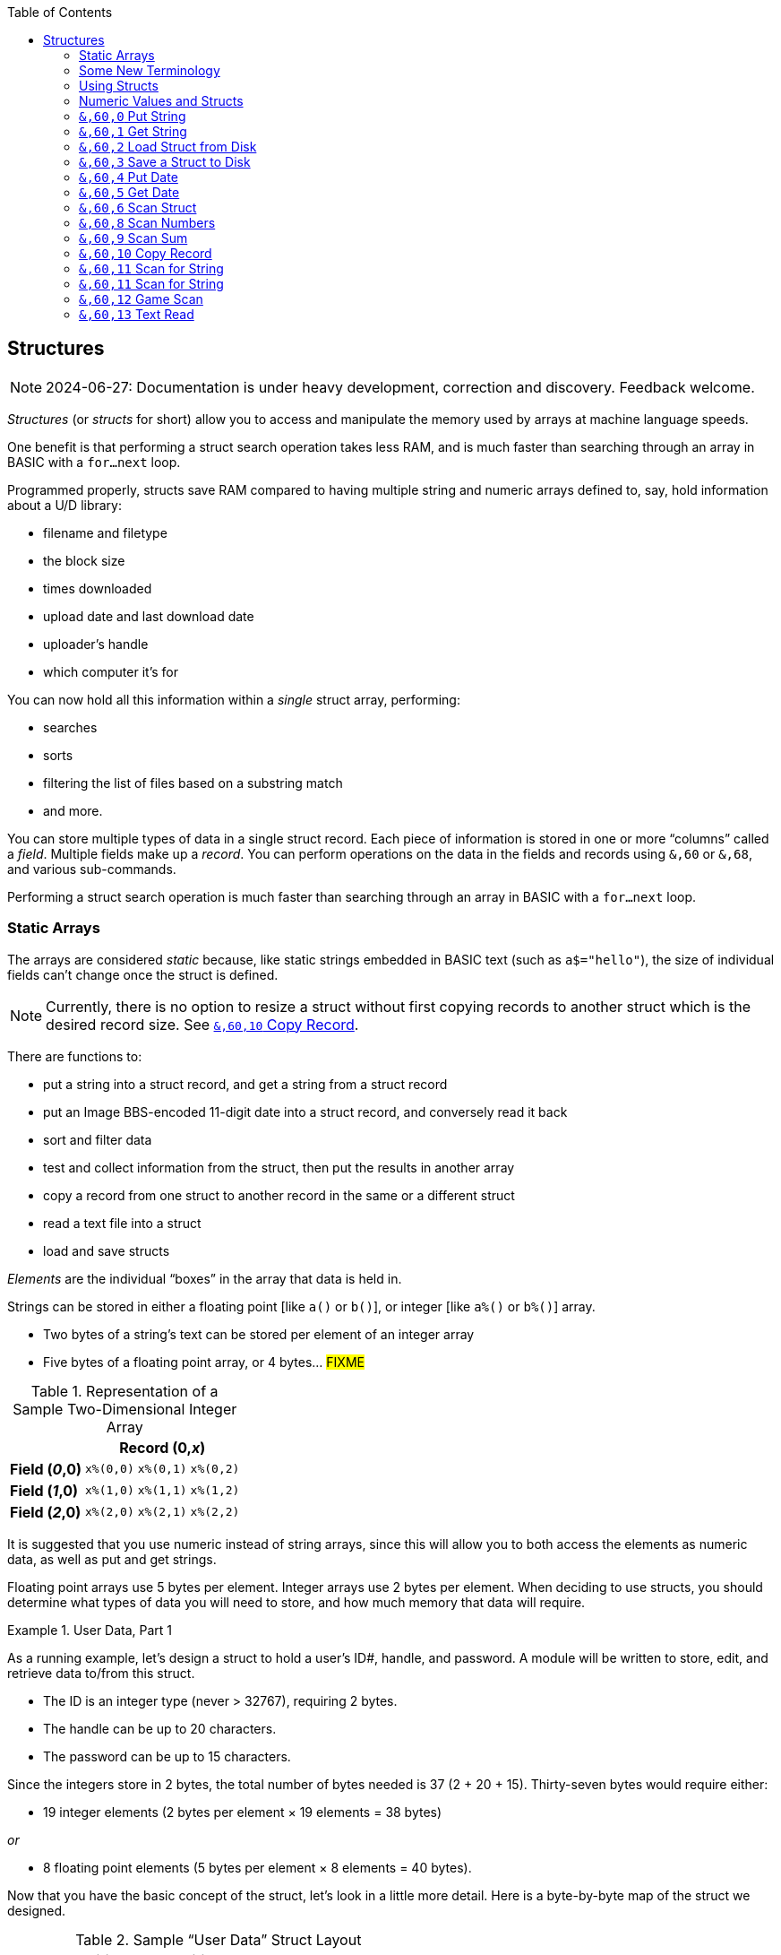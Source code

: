 :toc: left
:icons: font
:experimental:

// https://github.com/Pinacolada64/ImageBBS/blob/534f39f7cbe3f8c896725bc1db94fa23416ecacf/v2/docs/%26%20commands.txt

== Structures [[structures]]

====
NOTE: 2024-06-27: Documentation is under heavy development, correction and discovery.
Feedback welcome.
====

_Structures_ (or _structs_ for short) allow you to access and manipulate the memory used by arrays at machine language speeds.

One benefit is that performing a struct search operation takes less RAM, and is much faster than searching through an array in BASIC with a `for...next` loop.

// TODO: EXAMPLE CODE

Programmed properly, structs save RAM compared to having multiple string and numeric arrays defined to, say, hold information about a U/D library:

* filename and filetype
* the block size
* times downloaded
* upload date and last download date
* uploader`'s handle
* which computer it`'s for


You can now hold all this information within a _single_ struct array, performing:

* searches
* sorts
* filtering the list of files based on a substring match
* and more.

You can store multiple types of data in a single struct record.
Each piece of information is stored in one or more "`columns`" called a _field_.
Multiple fields make up a _record_.
You can perform operations on the data in the fields and records using `&,60` or `&,68`, and various sub-commands.

Performing a struct search operation is much faster than searching through an array in BASIC with a `for...next` loop.

=== Static Arrays

The arrays are considered _static_ because, like static strings embedded in BASIC text (such as `a$="hello"`), the size of individual fields can't change once the struct is defined.
// (unless the string is concatenated to or redefined entirely).

====
NOTE: Currently, there is no option to resize a struct without first copying records to another struct which is the desired record size.
See <<copy-record>>.
====

There are functions to:

* put a string into a struct record, and get a string from a struct record
* put an Image BBS-encoded 11-digit date into a struct record, and conversely read it back
* sort and filter data
* test and collect information from the struct, then put the results in another array
* copy a record from one struct to another record in the same or a different struct
* read a text file into a struct
* load and save structs

// FIXME: more functions

_Elements_ are the individual "`boxes`" in the array that data is held in.

Strings can be stored in either a floating point [like `a()` or `b()`], or integer  [like `a%()` or `b%()`] array.

* Two bytes of a string's text can be stored per element of an integer array

* Five bytes of a floating point array, or 4 bytes... #FIXME#

.Representation of a Sample Two-Dimensional Integer Array
[%autowidth]
[%header]
[col="h1,2,3"]
|===
| 3+^| Record (0,_x_)
| **Field (_0_,0)** | `x%(0,0)` | `x%(0,1)` | `x%(0,2)`
| **Field (_1_,0)** | `x%(1,0)` | `x%(1,1)` | `x%(1,2)`
| **Field (_2_,0)** | `x%(2,0)` | `x%(2,1)` | `x%(2,2)`
|===

////
TODO: later
Let's write a BASIC program to fill and display the elements of an integer array, and then we'll show how to refer to the elements:

.Sample Array
#TODO#: x%(field,record)
```
10 print
20 end
```
////

It is suggested that you use numeric instead of string arrays, since this will allow you to both access the elements as numeric data, as well as put and get strings.

// TODO: can you use string arrays?

Floating point arrays use 5 bytes per element.
Integer arrays use 2 bytes per element.
When deciding to use structs, you should determine what types of data you will need to store, and how much memory that data will require.

.User Data, Part 1
====
As a running example, let`'s design a struct to hold a user’s ID#, handle, and password.
A module will be written to store, edit, and retrieve data to/from this struct.

* The ID is an integer type (never > 32767), requiring 2 bytes.
* The handle can be up to 20 characters.
* The password can be up to 15 characters.

Since the integers store in 2 bytes, the total number of bytes needed is 37 (2 + 20 + 15).
Thirty-seven bytes would require either:

// &times; == &#215
* 19 integer elements (2 bytes per element &#215; 19 elements = 38 bytes)

_or_

* 8 floating point elements (5 bytes per element &#215; 8 elements = 40 bytes).

Now that you have the basic concept of the struct, let’s look in a little more detail.
Here is a byte-by-byte map of the struct we designed.

[%header]
[%autowidth]
.Sample "`User Data`" Struct Layout
|===
| Element Position | Byte Position | Data | Type | Bytes Used
| Element 0 | Bytes 00-01 | ID# | Integer | 2 bytes
| Element 1 | Bytes 02-21 | Handle | String | 20 bytes
| Element 11 | Bytes 22-36 | Password | String | 15 bytes
| Element 18½ | Byte 37 | _unused_ | _n/a_ | 1 byte
|===

// Representation of user data struct

."`User Data`" Struct Data Storage
[cols="12"]
[%autowidth]
|===
// 6 cells, cols 2-3, 4-5, 6-7, 8-9, 10-11 span
>|Element
^| `u%(0,0)`
^| `u%(0,1)`
^| `u%(0,2)`
^| `u%(0,3)`
^| `u%(0,4)`
^| `u%(0,5)`
^| `u%(0,6)`
^| `u%(0,7)`
^| `u%(0,8)`
^| `u%(0,9)`
^| `u%(0,10)`

>| Byte&#160;Pos
^| `00&#160;01`
^| `02&#160;03`
^| `04&#160;05`
^| `06&#160;07`
^| `08&#160;09`
^| `10&#160;11`
^| `12&#160;13`
^| `14&#160;15`
^| `16&#160;17`
^| `18&#160;19`
^| `20&#160;21`

>| Data
^| ID#
10+^| Handle _(20 bytes)_

>| Bytes
^| `0 1`
^| `P I`
^| `N A`
^| `C O`
^| `L A`
^| `D A`
^| _x x_
^| _x x_
^| _x x_
^| _x x_
^| _x x_
|===


[cols="10"]
[%autowidth]
|===
// 10 cells, cols 9-10 span
>|Element
^| `u%(0,11)`
^| `u%(0,12)`
^| `u%(0,13)`
^| `u%(0,14)`
^| `u%(0,15)`
^| `u%(0,16)`
^| `u%(0,17)`
2+^| `u%(0,18)`

>| Byte&#160;Pos
^| `22&#160;23`
^| `24&#160;25`
^| `26&#160;27`
^| `28&#160;29`
^| `30&#160;31`
^| `32&#160;33`
^| `34&#160;35`
^| `36`
^| `37`

>| Data
8+^| Password _(15 bytes)_
^| _unused_

>| Bytes
^| `P A`
^| `S S`
^| `W O`
^| `R D`
^| _x x_
^| _x x_
^| _x x_
^| _x_
^| _unused_
|===


TIP: Because the unused byte 37 is _not_ on an even element boundary (the previous element is an odd number of bytes), it cannot be used.

Since the ID# is an integer anyway, it would be best to use an integer array.
The definition would look like this:

[source,basic]
----
dim u%(18)
----

TIP: Remember that arrays start at element 0!
There are 19 bytes in this struct, 0-18.

Of course, you may want to store more than one of these records in memory.
To do so, you would need a 2-dimensional array.
(Suppose that _x_ is the number of records you want.)
This would change the `dim` statement to:

[source,basic]
----
dim u%(18,x-1)
----

====

=== Some New Terminology

// Ryan added this next bit, and changed previous PRG 3.0 terminology, e.g., s%(2,n) ("element,byte") to "field,record"

To refer to data in a struct, and hopefully reduce confusion about "`elements`" and "`bytes,`" the following terminology will be used:

* The first number in the array notation is the _field number_ (like a field within a record of a RELative file).
It's recommended to be an even number since integers occupy at least two bytes.
* The second number is the _record number_.
When the size of the struct is ``dim``ensioned, you use this value to address individual records within the struct.

====
NOTE: _Record_ and _field_ are specified in what most people and programs would consider reverse order (in a database, a record is composed of fields of information).
Sorry, there`'s no way around this (that we`'re aware of).
====

#TODO#: a visualization of fields in a record.

.Fields in Records
[width="100%",options="header",cols="6"]
|====================
^| `u%(_field,record_)` 2+^| Fields 0-1 ^| Field 2 ^| Field 3 ^| Field 4
| Record 0 [`u%(0,0)`] 5+^| -- _configuration information_ --
// | Record 1 2+^| a \| b ^| c ^| d ^| e
| Record 1 ^| a ^| b ^| c ^| d ^| e
| Record 2 2+^| f \| g ^| h ^| i ^| j
| Record 3 2+^| k \| l ^| m ^| n ^| o
|====================

====
TIP: Record `0`, field `0` [_e.g._, `u%(0,0)`] is often used to hold the number of records in the struct.
Record `0` may hold additional information in other fields during the lifetime of the struct.
====

=== Using Structs

Now down to the important part: how to use all of this!
The struct system is called with either `&,60,_sub-function_,...` or `&,68,_sub-function_,...`.

There are currently 14 sub-functions supported by the struct routines.
They are documented below.

=== Numeric Values and Structs

The array used with structs is either an integer or floating point type.
To put numeric values into--or get numeric values from--a struct requires no special struct calls.

// Is this supported?
// If you are using string arrays,
You may use code similar to the following examples:

.Get Number From and Put Number Into Struct
[%header]
[%autowidth]
|===
| Get value | Put value
| `f=a%(3,3)` | `a%(3,3)=20`

//| `f` | `a$(3,3)=str$(20)`

|===

====
TIP: Integer arrays can store values from `-32768` to `32767`.
====

---

=== `&,60,0` Put String

Copies a specified string variable (up to a specified length) into a field of a record of a struct.

.Syntax
`&,60,0,` _length_, _struct%(field, record)_, _string$_

.Parameters

_length_: the maximum string length to put into the record.

_struct%(field, record)_: the struct name, field and record you're putting the string into.

_string$_: the string variable name to assign the struct data to.

.Put String
[source,basic]
&,60,0,20,u%(1,1),na$

[start=1]
. Put a string:

`**&,60,0**,20,u%(1,1),na$`

[start=2]
. of up to 20 bytes:

`&,60,0,**20**,u%(1,1),na$`

[start=3]
. from the `u%()` array (field 1, record 1):

`&,60,0,20,**u%(1,1)**,na$`

[start=4]
. into the string variable `na$`:

`&,60,0,20,u%(1,1),**na$**`

#TODO#: test if putting string longer than _length_ into struct is truncated -- it should be.

.Returns

`?type mismatch&#160;&#160;error`: if the parameter _string$_ is not a string variable #FIXME#

---

=== `&,60,1` Get String

This copies data from a field in a struct into a specified string variable.

.Syntax

``&,60,1,``_length_, _struct%(field, record)_, _string$_

.Parameters

The parameters _length_, _struct%(field, record)_, and _string$_ are the same as `Put String` above.

.Get String
====
[source,basic]
----
&,60,1,20,u%(11,2),a$
----
====

[IMPORTANT]
====
Feedback wanted: which is better, format 1 or format 2?
But that's just, like, your opinion, man.
====

.User Data, Part 2
====
In our earlier example user data struct, to access the third user’s password, you would do this:

 &,60,1,20,u%(11,2),a$

.Parameters

.Format 1

[%autowidth]
[%header]
|===
| Parameter | Purpose
| `&,60,1,`...
| Get a string...

| `20,`...
| ...of at most 20 bytes...

| `u%(11,3),`...
| ...from the array `u%()`, record `3`, field `11`...

| `a$`
| ...into the string variable `a$`.
|===

---

.Format 2
`**&,60,1,**20,u%(11,2),a$`

[start=1]
. Get a string...

`&,60,1,**20,**u%(11,2),a$`

[start=2]
. of at most 20 bytes...

`&,60,1,20,**u%(11,2),**a$`

[start=3]
. from the array `u%()`, record `2`, field `11`...

`&,60,1,20,u%(11,2),**a$**`

[start=4]
. into the string variable `a$`

====

---

=== `&,60,2` Load Struct from Disk

Loads the specified struct on disk into an array.

.Syntax

``&,60,2,0,`` _struct%(field, record)_, _filename$_, _device_

.Parameters

``&,60,2,0,``: Required parameters.

_struct%(field, record)_,: #FIXME#

_filename$_,: #FIXME#

_device_: #FIXME#

.Setup
Assign the variable `dr` to the Image drive number desired, and `gosub 3`.
This returns _device_ (`dv%`).

(For our example, we'll set `dr=6`, since `u.` files live on Image drive 6.)

[source,basic]
dr=6:gosub 3

This also returns the drive prefix, `dr$`.

.Load Struct from Disk
====
[source,basic]
----
&,60,2,0,u%(0,0),dr$+"u.handles",dv%
----
====

.Parameters

[start=1]
. Load a struct:

`**&,60,2,0**,u%(0,0),dr$+"u.handles",dv%`

====
NOTE: The `0` is believed to be a necessary but ignored parameter.
====

[start=2]
. Use the `u%()` array (load to record `0`, field `0`):

`&,60,2,0,**u%(0,0)**,dr$+"u.handles",dv%`

====
NOTE: You do not have to load the file at the start of the array.
The starting record and field are specified in the array notation.
This example loads the file `u.handles` into the `u%()` array, starting at the beginning of the array `(0,0)`.
It could load starting at `(0,5)` -- record `5`, field `0` -- or anywhere else you want, as long as it is within the bounds of the struct's ``dim``ensions.
====

[start=3]
. Use the drive prefix `dr$`, plus the fictitious `"u.handles"` filename:

`&,60,2,0,u%(0,0),**dr$+"u.handles"**,dv%`

[start=4]
. `dv%` is the device number to load the struct from:

`&,60,2,0,u%(0,0),dr$+"u.handles",**dv%**`

---

=== `&,60,3` Save a Struct to Disk

This saves a struct to a specified disk file.

.Syntax

``&,60,3,0,`` _struct%(field, record)_, _bytes_, _filename$_, _device_

.Setup
#TODO# use `include::` from `&,60,2` setup

.Parameters

``&,60,3,0,`` _struct%(field, record)_, _bytes_, _filename$_, _device_

The parameters _struct%(field, record)_, _bytes_, _filename$_, and _device_ and their usage are the same as in <<load-struct>>.

The starting record and field numbers to save are specified by the numbers in the array notation.

.Save Struct to Disk
[source,basic]
&,60,3,0,u%(0,0),3*38,dr$+"u.handles",dv%

.Calculating Struct Size to Save
****
The number of bytes should be calculated using the formula:

_bytes per record_ &#215; _number of records_

Integer arrays take 2 bytes per record.
Floating-point arrays take 5 bytes per record.

(There are 38 bytes per record &#215; 3 records in the example.)

NOTE: Don't forget: records start at `0`!
****

The starting record and field is specified with (as above) `u%(0,0)`.

[start=1]
. Save a struct:

`**&,60,3,0,**u%(0,0),3*38,dr$+"u.handles",dv%`

[start=2]
. The starting record and field numbers are specified with _struct%(field, record)_:

`&,60,3,0,**u%(0,0),**3*38,dr$+"u.handles",dv%`

[start=3]
. _bytes_: the number of bytes the struct occupies is the number of records multiplied by the bytes per record.
In our example, 3 records &#215; 38 bytes, using an integer array:

`&,60,3,0,u%(0,0),**3*38,**dr$+"u.handles",dv%`

[start=4]
. drive prefix `dr$` + filename (the theoretical `u.handles`):

`&,60,3,0,u%(0,0),3*38,**dr$+"u.handles",**dv%`

[start=5]
. device `dv%`, set by `gosub 3` before the struct save call

---

=== `&,60,4` Put Date

Put an 11-digit date string into a struct (which is stored in 6 bytes as Binary Coded Decimal).

.Syntax
`&,60,4,0,` _struct%(field, record)_, _string$_

_struct%(field, record)_: struct name, record and field to store date in

.Parameters

_string$_: the 11-digit date string (either a literal string or string variable?) #FIXME#

.Returns
`?illegal quantity&#160;&#160;error` if the date string is not 11 digits

.Put Date Into Struct
[source,basic]
an$="10412208234":&,60,4,0,u%(3,0),an$
====

#TODO#: Explain example.

.Details: Binary Coded Decimal
****
Structs store an 11-digit date in 3 elements (6 bytes) using Binary Coded Decimal (BCD) format.
Two decimal digits are stored per byte, using the high and low _nybbles_ (_i.e._, 4-bit halves of an 8-bit number).

[source, basic]
an$="10412208234":&,60,4,0,u%(0,1),an$

[cols="8"]
[%autowidth]
|===
// 4 cells, cols 2-3, 4-5, 6-7 span
>|Element
2+^|`u%(0,1)`
2+^|`u%(0,2)`
2+^|`u%(0,3)`
>|_unused_

// 8 cells
>| Binary
^| `%0001&#160;%0000`
^| `%0100&#160;%0001`
^| `%0010&#160;%0010`
^| `%0000&#160;%1000`
^| `%0010&#160;%0011`
>| `%0100`
>| `%xxxx`

>| Decimal
>| `1&#160;&#160;&#160;&#160;&#160;&#160;0`
>| `4&#160;&#160;&#160;&#160;&#160;&#160;1`
>| `2&#160;&#160;&#160;&#160;&#160;&#160;2`
>| `0&#160;&#160;&#160;&#160;&#160;&#160;8`
>| `2&#160;&#160;&#160;&#160;&#160;&#160;3`
>|  `&#160;&#160;&#160;&#160;&#160;&#160;4`
>|  `&#160;&#160;&#160;&#160;x`
|===
****

'''

=== `&,60,5` Get Date

Convert a 6-byte Binary Coded Decimal (BCD) date string (as shown above) to the Image BBS 11-digit date format.

.&,60,5 Parameters

`&,60,5,0,` _struct%(field, record)_, _string$_

[%header]
[%autowidth]
|===
| Parameter | Purpose
| `&,60,5,0`,...
| Get date call. `0` seems to be an ignored but necessary parameter.

| `struct%(_field, record_)`,...
| struct name, field, record...

| _string$_
| ...string variable to hold the converted 11-digit date and time.
|===

.Get Date From Struct
[source,basic]
&,60,5,0,u%(0,1),an$:&,15:&an$

[%header]
[%autowidth]
|===
| Parameter | Purpose
| `&,60,5,0,`
| Get a date string...

| `u%(0,1),`
| ...from the struct `u%()`, record `1`, field `0`...

| `an$:`
| ...into the string `an$`.

| `&,15`
| Convert `an$` into a long date string.

| `&an$`
| Display the long date string.
|===

.Result
#TODO#: finish the output

'''

=== `&,60,6` Scan Struct

Test whether various conditions are met for each record in a struct.
The field to scan within each record is specified.
If the condition is met, add the record number to the specified array.
The number of fields meeting the condition is returned in the variable `a%`.

.Syntax
`&,60,6,` _num_, _command_, _a%(a,b)_, _b%(a,b)_, _size_, _bits_, _test_

////
;doscan - scan structures
; &,nn,6, num, com, a(a,b), b(a,b), l, bits, test
; num = # of structures to scan
; com = command number
; com = 0: 2 byte and, <>0
; com = 1: 2 byte and, ==0
; com = 2: 2 byte cmp, <
; com = 3: 2 byte cmp, >=
; com = 4: date cmp, <
; com = 5: date cmp, >=
; a(a,b) = starting flags element
; b(a,b) = starting object element
; l = unknown (rns)
; bits = the bits to set if true
; test = the object to test for
////

// 3166 a%=0:if s%(0,0) then:&,60,6,s%(0,0),0,s%(0,1),s%(1,1),80,1,2^ac%

.Parameters
[cols="1,2a"]
[%header]
|===
| Parameter | Purpose

| _num_
| The number of records to scan.

| _command_
| What to compare, using the following table:

// nested table
.Scan Struct Comparisons
[%autowidth]
[%header]
!===
! Command ! Purpose ! Add If Result
! 0 ! 2-byte `and` ! not equal to `0`
! 1 ! 2-byte `and` ! equal to `0`
! 2 ! 2-byte compare ! less than (`<`)
! 3 ! 2-byte compare ! greater than or equal to (`>=`)
! 4 ! date compare ! date is less than (`<`)
! 5 ! date compare ! date is greater than or equal to (`>=`)
!===

| _flag%(field,record)_
| Flag field

| _object%(field,record)_
| Object field

| _size_
| Record size in bytes

| _bits_
| The bits to set on `object%(a,b)` (?) if true?

| test
| x

|===

.&,60,6 Example

.i.GF: Scan Struct
[source,basic]
3166 a%=0:if s%(0,0) then:&,60,6, s%(0,0), 0, s%(0,1), s%(1,1), 80, 1, 2^ac%
3168 rn=a%:if rn then:&,60,8, s%(0,0), 80, 1, s%(0,1), e%(1), 1

[%header]
[%autowidth]
[cols="1,2,3a"]
|===
| Statement | Variable | Purpose

// `&,60,6,` _num_, _comparison_, _flag%(a,b)_, _object%(a,b)_, _size_, _bits_, _test_

| `3166 if s%(0,0) then...`
| _n/a_
| There is an implied `if s%(0,0)<>0` here, meaning "`if the record count is non-zero, then...`"

| `&,60,6,`...
| _n/a_
| scan struct command

| `s%(0,0),`...
| _num_
| for the record count

| `0,`...
| _comparison_
| `0`: 2-byte `and` between bits in `s%(0,1)` and `s%(1,1)`? #FIXME#

| `s%(0,1),`...
| _flag_
| flag struct name, record and field to get comparison data from (?)

| `s%(1,1),`...
| _object_
| object struct name, record and field to add matching record numbers to

| `80,`...
| _size_
| size of record in bytes

| `1`...
| _bits_
| bits to set if _command_ is true

| `2^ac%`
| _test_
| test object: here, the access level squared

|===

.i.MM.load: Scan Struct
[source,basic]
 4006 dr=3:gosub3:&,60,2,0,x1%(0,0),dr$+"e.Siglist",dv%:goto5
 4008 dr=3:gosub3:&,60,2,0,x3%(0,0),dr$+"e.Siglist"+str$(sg),dv%:goto5
 4100 q=.:a=12:gosub11:b=a:a=8:gosub11:ifa+bthenq=1
 4102 gosub4006:ife%<>0orx1%(0,0)=0then4146
 4104 xx=-(sy$="U/D")-2*(sy$="U/X"):f=4096+2^xx
 4106 &,60,6,x1%(0,0),0,x1%(0,1),x1%(1,1),36,4096,2^ac%
 4108 &,60,6,x1%(0,0),5,x1%(0,1),x1%(0,1),36,8192,f
 4110 &,60,6,x1%(0,0),7,x1%(0,1),x1%(0,1),36,16384,id
 4112 &,60,8,x1%(0,0),36,8192+16384,x1%(0,1),x2%(1),1:x2%(0)=a%
 4114 a$=left$(an$,2):an$=mid$(an$,3):ifa%=0then4146
 4116 ifa$=">>"ora$="<<"thenr=sg+1+2*(a$="<<"):on-(r<>0)goto4124
 4118 tz=0:gosub4004:on-(r<>0)goto4124:ifa%=1thenr=1:tz=1:goto4124
 4120 &"{f6}{wht} ##  SIG Name{f6}{f6}":fori=1tox2%(0):a%=i:x=x2%(i):&,60,1,30,x1%(3,x),b$
 4122 &"{wht}\#3\# \%a  {cyn}\$b{f6}":next:&"{wht}{f6}":p$="Which SIG?":gosub6:gosub4004
 4124 ifr<1orr>x2%(0)then4168
 4126 sg=x2%(r):r=0:so%=x1%(2,sg):&,60,1,30,x1%(3,sg),s$
 4128 sg$=s$:gosub4008:bz=0:ife%then4144

////
&,60,6, num, command, a%(a,b), b%(a,b), size, bits, test

The syntax has changed between the comments in the source code and i.UD line 3950
updated:
&,60,6, num, bits, a(a,b), b(a,b), size, command, test

Example:
&,60,6,rn,$80,x1%(0,1),x1%(0,1),60,2,2:c%=a%

x1%(0,1),x1%(0,1) -> reads field 0, record 1 and sets bit 7 on a match?
////

`num`: # of fields in the struct to scan

`bits`: the bits to set if _test_ is true

`flag%(_field, record_)`: the struct name, record and field on which to set `bits` if `test` is true.

====
NOTE: _record_ may be a dummy parameter, more tests needed.
====

* `and` does a logical and with the bits #FIXME#

* `cmp` compares values

_Add If Result_:: Add this record (field?) to the #FIXME# only if _object_ meets the command's criteria

_test_: the object to test for
(apparently can be either a variable or a number, maybe the byte number?)

.+.UD from Image 2.0
====
NOTE: This is still being researched.

The following code scans the U/D directory for entries which have an upload date older than `ld$`, setting bits `$4f` on `x1%(3,1)` (if the entry matches?):

////
Another version:
     &,60,6,rn,$80,x1%(0,1),x1%(0,1),60,2,2:c%=a%
////

.i.UD: Scan For Older Upload Date than ld$
[source,basic]
3950 &,60,6,rn,$4f,x1%(0,1),x1%(3,1),60,4,ld$:b%=a%

|===
| Parameter | Purpose

|`rn`
| highest record number to scan in the directory struct

|`$4f`
|(`%0100 1111` in binary) #FIXME# still researching the purpose of this

|`x1%(0,1)`
| Status bits?

|`x1%(3,1)`
| Upload date

|`60`
| each record is 60 bytes wide

|`4`
| date comparison: `<` (less than)

|`ld$`
| the comparison object (last call date).
Can apparently be a string name, or numeric: an array number?
|===

.Returns

`a%`: count of fields the comparison returns as matching `test`.

`b%(a,b)`: the array containing the comparisons matching `test` (?)

---

=== `&,60,7` Sort Struct

Sort a string array (only two-dimensional?).
Does not work with numeric arrays.

.Syntax

`&,60,7,0,` _a$(a, b)_, _start_

.Parameters

_a$(a,b)_: String array to sort

_start_: Element to start sorting at

.i/lo/tt maint: Sort Struct
====
[source,basic]
4016 for i=1 to 8:&".":&,60,7,0,a$(p+1,i),n-p:next:p=n-10
====

'''

=== `&,60,8` Scan Numbers

Scan through a specified field in a struct for non-zero values.
`a%` returns how many non-zero values there are.
The list of non-zero values are returned in the specified array.

.Syntax

`&,60,8,` _number_, _size_, _access_, _struct%(field, record)_, _result%(1)_, _start_

.Parameters

`number`: number of records to scan

`size`: size of the record, in bytes

`access`: access level to filter results by (in bits?)

`struct%(field, record)`: the struct, record and field to scan

`result%(1)`: the single-dimension array to put the results in.
`1` seems to be a dummy parameter: ignored, but necessary to be interpreted as a valid array reference.

`start`: record to start scanning at

.i/MM.load: Scan Numbers
[source,basic]
4112 &,60,8,x1%(0,0),36,8192+16384,x1%(0,1),x2%(1),1:x2%(0)=a%

[%header]
[%autowidth]
|===
| Parameter | Purpose
| `&,60,8`
| Scan Numbers sub-command

| `x1%(0,0)`
| number of records

| `36`
| the struct is 36 bytes per record

| `8192+16384`
| filter by bits 14/15 ($2000, `%00100000 00000000` + $4000, `%01000000 00000000`)

| `x1%(0,1)`
| look in the `x1%(field=_0_, record=1)` (field _0_="`don`'t care?`")

| `x2%(1)`
| put non-zero results in the `x2%()` array

| `1`
| Start at record 1.
|===

====
NOTE: More research needed.
`8192+16384` exceeds the expected access levels of 0-9 (values 1-1023).
====

.Example 2: i.UD
[source,basic]
3310 &,60,8,rn,60,a,x1%(0,1),f%(1),1:f%(0)=a%

// FIXME: order of params changed -- this is Jack's struct UD

. `&,60,8`: Scan Numbers sub-command
. `rn`: Scan through `rn` records
. `60`: the struct is 60 bytes per record
. `a`: filter by access level `a`
. `ud%(0,1)`: look in the `ud%(field=_0_, record=1)` (field _0_="don't care?")
. `f%(_x_)`: put non-zero results in the `f%()` array
. `1`: Start at record 1.

.Returns
`a%`: number of results returned, `0`=none.

`a%(a)`: one-dimensional array of results, from `a%(1--a)`

'''

=== `&,60,9` Scan Sum

.Syntax

`&,60,9,` _number_, _size_, _struct%(field, record)_

`number`: number of records to scan

`size`: size of record, in bytes

`struct%(field, record)`: (field="`don't care`"? #FIXME#), record to scan

====
NOTE: This function call documentation is incomplete.
====

.Example

None yet.

.Returns

`a%`: #FIXME#: total of values in struct?

'''

=== `&,60,10` Copy Record [[copy-record]]

Copy one record from one struct to a record in another struct.

.Syntax

`&,60,10,` _size_, _a1(a, b)_, _a2(a, b)_

.Parameters

`size`: size of record

`a1%(a,b)`: source struct `a1%()`, record `b` and field `a`

`a2%(a,b)`: destination struct `a2%()`, record `b` and field `a`

.i/IM.logon: Copy Record
====
[source,basic]
4694 if x<>fb%(.,.) then for a=x to fb%(.,.)-1:&,60,10,60,fb%(.,a+1),fb%(.,a):next
====

[%header]
[%autowidth]
|===
| Statement | Purpose
| `if x<>fb%(0,0)`
| if `x` does not equal the number of records in the struct [`fb%(0,0)`], then...

| `for a=x to fb%(.,.)-1`
| loop from `x` (the current record) to the number of records in the struct fb%() -1...
|===

=== `&,60,11` Scan for String

[%header]
[%autowidth]
|===
| Routine | Purpose
| `&,60,10,60,fb%(.,a+1),fb%(.,a)`
| copy 60-byte record `a+1` to record `a` in a loop.
|===

.i/GF-maint: Copy Record
[source]
4414 if br<>s%(0,0) then for a=br to s%(0,0)-1:&,60,10,80,s%(0,a+1),s%(0,a):next

[%header]
[%autowidth]
|===
| Routine | Purpose
| x
| x
|===

'''

=== `&,60,11` Scan for String

Scan struct for a string present in a specified field and record.
Put results (the indices of the fields the search results are found in) in the specified array.

.Syntax

`&,60,11,` _num_, _size_, _op_, _str_, _a1%(a,b)_, _a2%(b)_, _start_

.Parameters

`num`: number of records to scan

`size`: size of record

`op`: operation:

* `0` specifies a regular compare (a string literal)

* `1` specifies a pattern to match.
Here you can use two wildcard characters (like Commodore DOS):

** kbd:[f2] (in quote mode: kbd:[I]) is equal to kbd:[?], which specifies any character in its place
** kbd:[f7] (in quote mode: kbd:[H]) is equal to kbd:[*], which specifies any characters from this point to the end of the string

====
NOTE: You may only use the wildcard ``*`` following the specified string: ``text*``, not ``*text``.
====

`str`: string variable or string literal to scan for

`a1%(a,b)`: source struct _a1%()_, record _b_, field _a_, to scan

`a2%(b)`: target 1-dimension array _a2%()_, dummy element _b_, to put results into

`start`: record to start scanning from

.Returns

`a%`: the count of results returned, `0` if none.

`a2%(b)`: the array of results; each element is a search result

.Example

None yet.

'''

=== `&,60,12` Game Scan

Unknown purpose.

.Syntax

`&,60,12,` _count_, _size_, _a$_, _a%(a,b)_, _b$_

.Parameters

`count`: how many records to scan?

`size`: size of the record to scan

`a$`: a string to search for?

`a%(a,b)`: `a%()`: struct name, `a`: field and `b`: record to scan

`b$`: ?

.Example

None yet.

7'''

=== `&,60,13` Text Read

Not sure yet. Read a file into a struct?

.Syntax

`&,60,13,` _number,_ _reclen,_ _scan(),_ _bits,_ _text(),_ _strlen_

// either that, or:
// game scan
// &,60,13,count,size,a$,a%(a,b),b$

.Parameters

_number,_: count of lines to read?

_reclen,_: record length?

_scan(),_: ?

_bits,_: ?

_text(),_: ?

_strlen_: ?

.Example

None yet.
